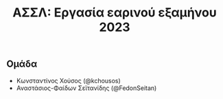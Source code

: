 #+title: ΑΣΣΛ: Εργασία εαρινού εξαμήνου 2023
#+language: gr
#+options: num:nil toc:nil date:nil timestamp:nil

** Ομάδα

- Κωνσταντίνος Χούσος (@kchousos)
- Αναστάσιος-Φαίδων Σεϊτανίδης (@FedonSeitan)
